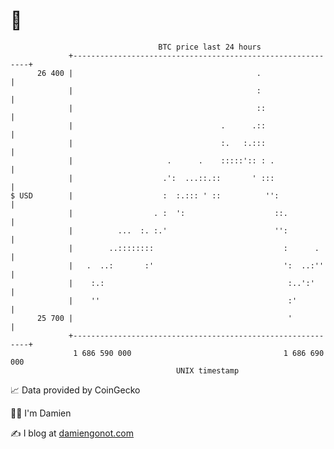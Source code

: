 * 👋

#+begin_example
                                    BTC price last 24 hours                    
                +------------------------------------------------------------+ 
         26 400 |                                         .                  | 
                |                                         :                  | 
                |                                         ::                 | 
                |                                 .      .::                 | 
                |                                 :.   :.:::                 | 
                |                     .      .    :::::':: : .               | 
                |                    .':  ...::.::       ' :::               | 
   $ USD        |                    :  :.::: ' ::          '':              | 
                |                  . :  ':                    ::.            | 
                |          ...  :. :.'                        '':            | 
                |        ..::::::::                             :      .     | 
                |   .  ..:       :'                             ':  ..:''    | 
                |    :.:                                         :..':'      | 
                |    ''                                          :'          | 
         25 700 |                                                '           | 
                +------------------------------------------------------------+ 
                 1 686 590 000                                  1 686 690 000  
                                        UNIX timestamp                         
#+end_example
📈 Data provided by CoinGecko

🧑‍💻 I'm Damien

✍️ I blog at [[https://www.damiengonot.com][damiengonot.com]]
